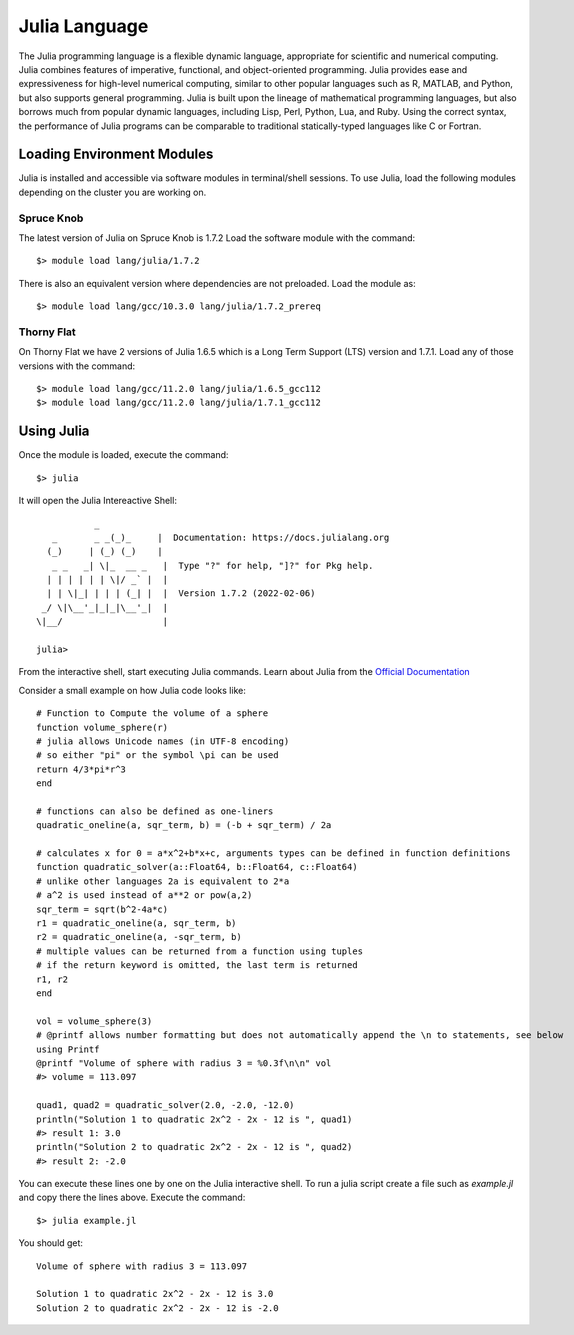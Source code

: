 .. _sp-julia:

Julia Language
================================

The Julia programming language is a flexible dynamic language, appropriate for scientific and numerical computing.
Julia combines features of imperative, functional, and object-oriented programming. 
Julia provides ease and expressiveness for high-level numerical computing, similar to other popular languages such as R, MATLAB, and Python, but also supports general programming. 
Julia is built upon the lineage of mathematical programming languages, but also borrows much from popular dynamic languages, including Lisp, Perl, Python, Lua, and Ruby. 
Using the correct syntax, the performance of Julia programs can be comparable to traditional statically-typed languages like C or Fortran.


Loading Environment Modules
---------------------------

Julia is installed and accessible via software modules in terminal/shell sessions.
To use Julia, load the following modules depending on the cluster you are working on.

Spruce Knob
~~~~~~~~~~~

The latest version of Julia on Spruce Knob is 1.7.2
Load the software module with the command::

    $> module load lang/julia/1.7.2

There is also an equivalent version where dependencies are not preloaded. 
Load the module as::

    $> module load lang/gcc/10.3.0 lang/julia/1.7.2_prereq

Thorny Flat
~~~~~~~~~~~

On Thorny Flat we have 2 versions of Julia 1.6.5 which is a Long Term Support (LTS) version and 1.7.1.
Load any of those versions with the command::

    $> module load lang/gcc/11.2.0 lang/julia/1.6.5_gcc112 
    $> module load lang/gcc/11.2.0 lang/julia/1.7.1_gcc112 


Using Julia
-----------

Once the module is loaded, execute the command::

    $> julia

It will open the Julia Intereactive Shell::

                   _
	   _       _ _(_)_     |  Documentation: https://docs.julialang.org
	  (_)     | (_) (_)    |
	   _ _   _| \|_  __ _   |  Type "?" for help, "]?" for Pkg help.
	  | | | | | | \|/ _` |  |
	  | | \|_| | | | (_| |  |  Version 1.7.2 (2022-02-06)
	 _/ \|\__'_|_|_|\__'_|  |  
	\|__/                   |

	julia> 
	 
From the interactive shell, start executing Julia commands. Learn about Julia from the `Official Documentation <https://docs.julialang.org/en/v1/>`_

Consider a small example on how Julia code looks like::

	# Function to Compute the volume of a sphere
	function volume_sphere(r)
	# julia allows Unicode names (in UTF-8 encoding)
	# so either "pi" or the symbol \pi can be used
	return 4/3*pi*r^3
	end

	# functions can also be defined as one-liners
	quadratic_oneline(a, sqr_term, b) = (-b + sqr_term) / 2a

	# calculates x for 0 = a*x^2+b*x+c, arguments types can be defined in function definitions
	function quadratic_solver(a::Float64, b::Float64, c::Float64)
	# unlike other languages 2a is equivalent to 2*a
	# a^2 is used instead of a**2 or pow(a,2)
	sqr_term = sqrt(b^2-4a*c)
	r1 = quadratic_oneline(a, sqr_term, b)
	r2 = quadratic_oneline(a, -sqr_term, b)
	# multiple values can be returned from a function using tuples
	# if the return keyword is omitted, the last term is returned
	r1, r2
	end

	vol = volume_sphere(3)
	# @printf allows number formatting but does not automatically append the \n to statements, see below
	using Printf
	@printf "Volume of sphere with radius 3 = %0.3f\n\n" vol 
	#> volume = 113.097

	quad1, quad2 = quadratic_solver(2.0, -2.0, -12.0)
	println("Solution 1 to quadratic 2x^2 - 2x - 12 is ", quad1)
	#> result 1: 3.0
	println("Solution 2 to quadratic 2x^2 - 2x - 12 is ", quad2)
	#> result 2: -2.0

You can execute these lines one by one on the Julia interactive shell.
To run a julia script create a file such as `example.jl`  and copy there the lines above.
Execute the command::

	$> julia example.jl

You should get::

	Volume of sphere with radius 3 = 113.097

	Solution 1 to quadratic 2x^2 - 2x - 12 is 3.0
	Solution 2 to quadratic 2x^2 - 2x - 12 is -2.0

